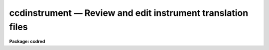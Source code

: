 ccdinstrument — Review and edit instrument translation files
============================================================

**Package: ccdred**

.. raw:: html

  <BODY>
  <TABLE WIDTH="100%" BORDER=0><TR>
  <TD ALIGN=LEFT><FONT SIZE=4>
  <B>ccdinstrument (Dec93)</B></FONT></TD>
  <TD ALIGN=CENTER><FONT SIZE=4>
  <B>noao.imred.ccdred</B>
  </FONT></TD>
  <TD ALIGN=RIGHT><FONT SIZE=4>
  <B>ccdinstrument (Dec93)</B></FONT></TD>
  </TR></TABLE><P>
  <TITLE>ccdinstrument</TITLE>
  <UL>
  </UL>
  <H2><A NAME="s_name">NAME</A></H2>
  <! BeginSection: 'NAME'>
  <UL>
  ccdinstrument -- Setup and verify CCD instrument translation files
  </UL>
  <! EndSection:   'NAME'>
  <H2><A NAME="s_usage_">USAGE	</A></H2>
  <! BeginSection: 'USAGE	'>
  <UL>
  ccdinstrument images
  </UL>
  <! EndSection:   'USAGE	'>
  <H2><A NAME="s_parameters">PARAMETERS</A></H2>
  <! BeginSection: 'PARAMETERS'>
  <UL>
  <DL>
  <DT><B><A NAME="l_images">images</A></B></DT>
  <! Sec='PARAMETERS' Level=0 Label='images' Line='images'>
  <DD>List of images to be verified or used to setup a CCD instrument translation
  file.
  </DD>
  </DL>
  <DL>
  <DT><B><A NAME="l_instrument">instrument = "<TT>)_.instrument</TT>"</A></B></DT>
  <! Sec='PARAMETERS' Level=0 Label='instrument' Line='instrument = ")_.instrument"'>
  <DD>CCD instrument translation file.  The default is to use the translation
  file defined in the <B>ccdred</B> package parameters.  Note that one would
  need write permission to update this file though the task has a write
  command to save any changes to a different file.
  </DD>
  </DL>
  <DL>
  <DT><B><A NAME="l_ssfile">ssfile = "<TT>)_.ssfile</TT>"</A></B></DT>
  <! Sec='PARAMETERS' Level=0 Label='ssfile' Line='ssfile = ")_.ssfile"'>
  <DD>Subset translation file.  The default is to use the file defined in
  the <B>ccdred</B> package parameters.
  </DD>
  </DL>
  <DL>
  <DT><B><A NAME="l_edit">edit = yes</A></B></DT>
  <! Sec='PARAMETERS' Level=0 Label='edit' Line='edit = yes'>
  <DD>Edit the instrument translation file?  If "<TT>yes</TT>" an interactive
  mode is entered allowing translation parameters to be modified while if
  "<TT>no</TT>" the task is simply used to verify the translations noninteractively.
  </DD>
  </DL>
  <DL>
  <DT><B><A NAME="l_parameters">parameters = "<TT>basic</TT>"</A></B></DT>
  <! Sec='PARAMETERS' Level=0 Label='parameters' Line='parameters = "basic"'>
  <DD>Parameters to be displayed.  The choices are "<TT>basic</TT>" to display only the
  most basic parameters (those needed for the simplest automation of
  <B>ccdred</B> tasks),  "<TT>common</TT>" to display the common parameters used
  by the package (most of these are keywords to be written to the image
  rather than translated), and "<TT>all</TT>" to display all the parameters
  referenced by the package including the most obscure.  For most uses
  the "<TT>basic</TT>" set is all that is important and the other options are
  included for completeness.
  </DD>
  </DL>
  </UL>
  <! EndSection:   'PARAMETERS'>
  <H2><A NAME="s_description">DESCRIPTION</A></H2>
  <! BeginSection: 'DESCRIPTION'>
  <UL>
  The purpose of this task is to provide an interface to simplify setting
  up CCD instrument translation files and to verify the translations
  for a set of images.  Before this task was written users who needed to
  set up translation files for new instruments and observatories had
  to directly create the files with an editor.  Many people encountered
  difficulties and were prone to errors.  Also there was no task that
  directly verified the translations though <B>ccdlist</B> provided some
  clues.
  <P>
  The <B>ccdred</B> package was designed to make intelligent use of
  information in image headers for determining things such as image
  calibration or object type and exposure times.  While the package may
  be used without this capability it is much more convenient to be
  able to use information from the image.  The package was also intended
  to be used with many different instruments, detectors, and observatories.
  The key to providing image header access across different observatories
  is the ability to translate the needs of the package to the appropriate
  keywords in the image header.  This is done through a file called
  an "<TT>instrument translation file</TT>".  For a complete description of
  this file and other instrument setup features of the package see
  <B>ccdred.instruments</B>.
  <P>
  The instrument translation file translates the parameter names used by
  the <B>ccdred</B> package into image specific parameters and also
  supplies default values for parameters.  The translation proceeds as
  follows.  When a package task needs a parameter for an image, for
  example "<TT>imagetyp</TT>", it looks in the instrument translation file.  If
  the file is not found or none is specified then the image header
  keyword that is requested is assumed to have the same name.  If an
  instrument translation file is defined then the requested parameter is
  translated to an image header keyword, provided a translation entry is
  given.  If no translation is given the package name is used.  For
  example the package parameter "<TT>imagetyp</TT>" might be translated to
  "<TT>data-typ</TT>" (the old NOAO CCD keyword).  If the parameter is not found
  then the default value specified in the translation file, if present,
  is returned.
  <P>
  For recording parameter information in the header, such
  as processing flags, translation is also used.  For example, if the
  flag specifying that the image has been corrected by a flat field is to
  be set then the package parameter name "<TT>flatcor</TT>" might be translated to
  "<TT>ff-flag</TT>".  If no translation is given then the new image header
  parameter is entered as "<TT>flatcor</TT>".
  <P>
  The CCD image type requires a second level of translation also defined
  in the translation file.  Once the image keyword which identifies the
  type of CCD image, for example a flat field or object, is translated
  to an imahe keyword the specific
  string value must be translated to one of the CCD image types used
  by the package.  The translation works in the same way, the specific
  string found is translated to the <B>ccdred</B> type and returned to
  the task.  This translation is tricky in that the exact string
  including all spaces and capitalizations must be correctly defined
  in the translation file.  The <B>ccdinstrument</B> allows doing
  this automatically thus minimizing typing errors.
  <P>
  The basic display format of the task is a table of five columns
  giving the parameter name used by the package, the image keyword
  to which it is translated, the default value (if any), the value
  the task will receive for the current image after translation,
  and the actual keyword value in the image.  A "<TT>?</TT>" is printed if
  a value cannot be determined.  The idea of the task is to make sure
  that the value a <B>ccdred</B> task sees is the correct one and if not
  to modify the translation appropriately.  In verify mode when the
  <B>edit</B> parameter is not set the translation table is simply
  printed for each input image.
  <P>
  In edit mode the user interactively gives commands at the ccdinstrument
  prompt to display or modify keywords.  The modifications can then be
  written to the instrument file or saved in a private copy.  The
  list of commands is shown below and may be printed using ? or help.
  <P>
  <PRE>
  			CCDINSTRUMENT COMMANDS
  <P>
  ?	    Print command summary
  help	    Print command summary
  imheader    Page image header
  instrument  Print current instrument translation file
  next	    Next image
  newimage    Select a new image
  quit	    Quit
  read	    Read instrument translation file
  show	    Show current translations
  write	    Write instrument translation file
  <P>
  translate   Translate image string selected by the imagetyp
  	    parameter to one of the CCDRED types given as an
  	    argument or queried:
  	    object, zero, dark, flat, comp, illum, fringe, other
  <P>
  </PRE>
  The following are CCDRED parameters which may be translated.  You are
  queried for the image keyword to use or it may be typed after the command.
  An optional default value (returned if the image does not contain the
  keyword) may be typed as the second argument of the command.
  <PRE>
  <P>
  	BASIC PARAMETERS
  imagetyp	Image type parameter (see also translate)
  subset		Subset or filter parameter
  exptime		Exposure time
  darktime	Dark time (may be same as the exposure time)
  </PRE>
  <P>
  The commands may be followed by values such as file names for some of
  the general commands or the keyword and default value for the parameters
  to be translated.  Note this is the only way to specify a default value.
  If no arguments are given the user is prompted with the current value
  which may then be changed.
  <P>
  The set of parameters shown above are only those considered "<TT>basic</TT>".
  In order to avoid confusion the task can limit the set of parameters
  displayed.  Without going into great detail, it is only the basic
  parameters which are generally required to have valid translations to
  allow the package to work well.  However, for completeness, and if someone
  wants to go wild with translations, further parameters may be displayed
  and changed.  The parameters displayed is controlled by the <I>parameters</I>
  keyword.  The additional parameters not shown above are:
  <P>
  <PRE>
  	USEFUL DEFAULT GEOMETRY PARAMETERS
  biassec		Bias section (often has a default value)
  trimsec		Trim section (often has a default value)
  <P>
  	COMMON PROCESSING FLAGS
  fixpix		Bad pixel replacement flag
  overscan	Overscan correction flag
  trim		Trim flag
  zerocor		Zero level correction flag
  darkcor		Dark count correction flag
  flatcor		Flat field correction flag
  <P>
  	RARELY TRANSLATED PARAMETERS
  ccdsec		CCD section
  datasec		Data section
  fixfile		Bad pixel file
  <P>
  fringcor	Fringe correction flag
  illumcor	Ilumination correction flag
  readcor		One dimensional zero level read out correction
  scancor		Scan mode correction flag
  nscanrow	Number of scan rows
  <P>
  illumflt	Ilumination flat image
  mkfringe	Fringe image
  mkillum		Iillumination image
  skyflat		Sky flat image
  <P>
  ccdmean		Mean value
  ccdmeant	Mean value compute time
  fringscl	Fringe scale factor
  ncombine	Number of images combined
  date-obs	Date of observations
  dec		Declination
  ra		Right Ascension
  title		Image title
  </PRE>
  </UL>
  <! EndSection:   'DESCRIPTION'>
  <H2><A NAME="s_examples">EXAMPLES</A></H2>
  <! BeginSection: 'EXAMPLES'>
  <UL>
  1. To verify the translations for a set of images using the default
  translation file:
  <P>
  <PRE>
  	cl&gt; setinst "" review-
  	cl&gt; ccdinst dev$pix edit-
  	Image: dev$pix
  	Instrument file: 
  	Subset file: subsets
  <P>
  	CCDRED    IMAGE     DEFAULT   CCDRED    IMAGE   
  	PARAM     KEYWORD   VALUE     VALUE     VALUE   
  	--------------------------------
  	imagetyp  imagetyp            none      ?
  	subset    subset                        ?
  	exptime   exptime             ?         ?
  	darktime  darktime            ?         ?
  <P>
  	cl&gt; setinst "" site=kpno dir=ccddb$ review-
  	cl&gt; ccdinst dev$pix edit-
  	Image: dev$pix
  <P>
  	Instrument file: ccddb$kpno/camera.dat
  	Subset file: subsets
  <P>
  	CCDRED    IMAGE     DEFAULT   CCDRED    IMAGE   
  	PARAM     KEYWORD   VALUE     VALUE     VALUE   
  	--------------------------------
  	imagetyp  data-typ            object    OBJECT (0)
  	subset    f1pos               2         2
  	exptime   otime               600       600
  	darktime  ttime               600       600
  </PRE>
  <P>
  2.  Set up an  instrument translation file from scratch.
  <P>
  <PRE>
  	ccdinst ech???.imh instr=myccd edit+
  	Warning: OPEN: File does not exist (myccd)
  	Image: ech001.imh
  	Instrument file: myccd
  	Subset file: subsets
  	
  	CCDRED    IMAGE     DEFAULT   CCDRED    IMAGE   
  	PARAM     KEYWORD   VALUE     VALUE     VALUE   
  	------------------------------------------------------
  	imagetyp  imagetyp            none      ?
  	subset    subset                        ?
  	exptime   exptime             ?         ?
  	darktime  darktime            ?         ?
  	
  	ccdinstrument&gt; imagetyp
  	Image keyword for image type (imagetyp): ccdtype
  	imagetyp  ccdtype             unknown   BIAS
  	ccdinstrument&gt; translate
  	CCDRED image type for 'BIAS' (unknown): zero
  	imagetyp  ccdtype             zero      BIAS
  	ccdinstrument&gt; subset
  	Image keyword for subset parameter (subset): filters
  	subset    filters             1         1 0
  	ccdinstrument&gt; exptime integ
  	exptime   integ               0.        0.
  	ccdinstrument&gt; darktime integ
  	darktime  integ               0.        0.
  	ccdinstrument&gt; show
  	Image: ech001.imh
  	Instrument file: myccd
  	Subset file: subsets
  	
  	CCDRED    IMAGE     DEFAULT   CCDRED    IMAGE   
  	PARAM     KEYWORD   VALUE     VALUE     VALUE   
  	------------------------------------------------------
  	imagetyp  ccdtype             zero      BIAS
  	subset    filters             1         1 0
  	exptime   integ               0.        0.
  	darktime  integ               0.        0.
  	
  	ccdinstrument&gt; next
  	Image: ech002.imh
  	Instrument file: myccd
  	Subset file: subsets
  	
  	CCDRED    IMAGE     DEFAULT   CCDRED    IMAGE   
  	PARAM     KEYWORD   VALUE     VALUE     VALUE   
  	------------------------------------------------------
  	imagetyp  ccdtype             unknown   PROJECTOR FLAT
  	subset    filters             1         1 0
  	exptime   integ               20.       20.
  	darktime  integ               20.       20.
  	
  	ccdinstrument&gt; trans
  	CCDRED image type for 'PROJECTOR FLAT' (unknown): flat
  	imagetyp  ccdtype             flat      PROJECTOR FLAT
  	ccdinstrument&gt; next
  	Image: ech003.imh
  	Instrument file: myccd
  	Subset file: subsets
  	
  	CCDRED    IMAGE     DEFAULT   CCDRED    IMAGE   
  	PARAM     KEYWORD   VALUE     VALUE     VALUE   
  	------------------------------------------------------
  	imagetyp  ccdtype             unknown   COMPARISON
  	subset    filters             1         1 0
  	exptime   integ               300       300
  	darktime  integ               300       300
  	
  	ccdinstrument&gt; translate comp
  	imagetyp  ccdtype             comp      COMPARISON
  	ccdinstrument&gt; next
  	Image: ech004.imh
  	Instrument file: myccd
  	Subset file: subsets
  	
  	CCDRED    IMAGE     DEFAULT   CCDRED    IMAGE   
  	PARAM     KEYWORD   VALUE     VALUE     VALUE   
  	------------------------------------------------------
  	imagetyp  ccdtype             unknown   OBJECT
  	subset    filters             1         1 0
  	exptime   integ               3600      3600
  	darktime  integ               3600      3600
  	
  	ccdinstrument&gt; translate object
  	imagetyp  ccdtype             object    OBJECT
  	ccdinstrument&gt; inst
  	imagetyp                      ccdtype 
  	BIAS                          zero    
  	subset                        filters 
  	exptime                       integ   
  	darktime                      integ   
  	'PROJECTOR FLAT'              flat    
  	COMPARISON                    comp    
  	OBJECT                        object  
  <P>
  	ccdinstrument&gt; next
  	Update instrument file myccd (yes)? 
  </PRE>
  <P>
  3.  Set default geometry parameters.  Note that to set a default the
  arguments must be on the command line.
  <P>
  <PRE>
  	cc&gt; ccdinst ech001 instr=myccd param=common edit+
  	Image: ech001
  	Instrument file: myccd
  	Subset file: subsets
  	
  	CCDRED    IMAGE     DEFAULT   CCDRED    IMAGE   
  	PARAM     KEYWORD   VALUE     VALUE     VALUE   
  	------------------------------------------------------
  	imagetyp  ccdtype             zero      BIAS
  	subset    filters             1         1 0
  	exptime   integ               0.        0.
  	darktime  integ               0.        0.
  	
  	biassec   biassec             ?         ?
  	trimsec   trimsec             ?         ?
  	
  	fixpix    fixpix              no        ?
  	overscan  overscan            no        ?
  	trim      trim                no        ?
  	zerocor   zerocor             no        ?
  	darkcor   darkcor             no        ?
  	flatcor   flatcor             no        ?
  	
  	ccdinstrument&gt; biassec biassec [803:830,*]
  	biassec   biassec   [803:830,*]  [803:830,*]  ?
  	ccdinstrument&gt; trimsec trimsec [2:798,2:798]
  	trimsec   trimsec   [2:798,2:798]  [2:798,2:798]  ?
  	ccdinstrument&gt; instr
  	trimsec                       trimsec  [2:798,2:798]
  	biassec                       biassec  [803:830,*]
  	imagetyp                      ccdtype 
  	BIAS                          zero    
  	subset                        filters 
  	exptime                       integ   
  	darktime                      integ   
  	'PROJECTOR FLAT'              flat    
  	COMPARISON                    comp    
  	OBJECT                        object  
  	
  	ccdinstrument&gt; q
  	Update instrument file myccd (yes)? 
  </PRE>
  </UL>
  <! EndSection:   'EXAMPLES'>
  <H2><A NAME="s_see_also">SEE ALSO</A></H2>
  <! BeginSection: 'SEE ALSO'>
  <UL>
  instruments, setinstrument
  </UL>
  <! EndSection:    'SEE ALSO'>
  
  <! Contents: 'NAME' 'USAGE	' 'PARAMETERS' 'DESCRIPTION' 'EXAMPLES' 'SEE ALSO'  >
  
  </BODY>
  </HTML>
